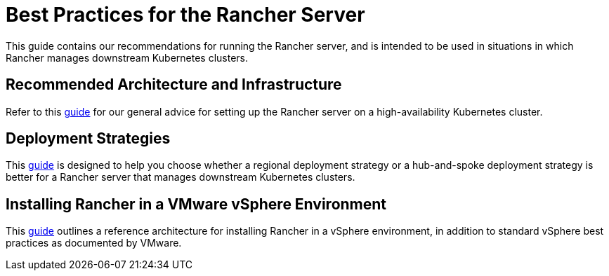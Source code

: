 = Best Practices for the Rancher Server

This guide contains our recommendations for running the Rancher server, and is intended to be used in situations in which Rancher manages downstream Kubernetes clusters.

== Recommended Architecture and Infrastructure

Refer to this xref:installation-and-upgrade/best-practices/tips-for-running-rancher.adoc[guide] for our general advice for setting up the Rancher server on a high-availability Kubernetes cluster.

== Deployment Strategies

This xref:installation-and-upgrade/best-practices/deployment-strategy.adoc[guide] is designed to help you choose whether a regional deployment strategy or a hub-and-spoke deployment strategy is better for a Rancher server that manages downstream Kubernetes clusters.

== Installing Rancher in a VMware vSphere Environment

This xref:installation-and-upgrade/best-practices/rancher-on-vsphere.adoc[guide] outlines a reference architecture for installing Rancher in a vSphere environment, in addition to standard vSphere best practices as documented by VMware.
